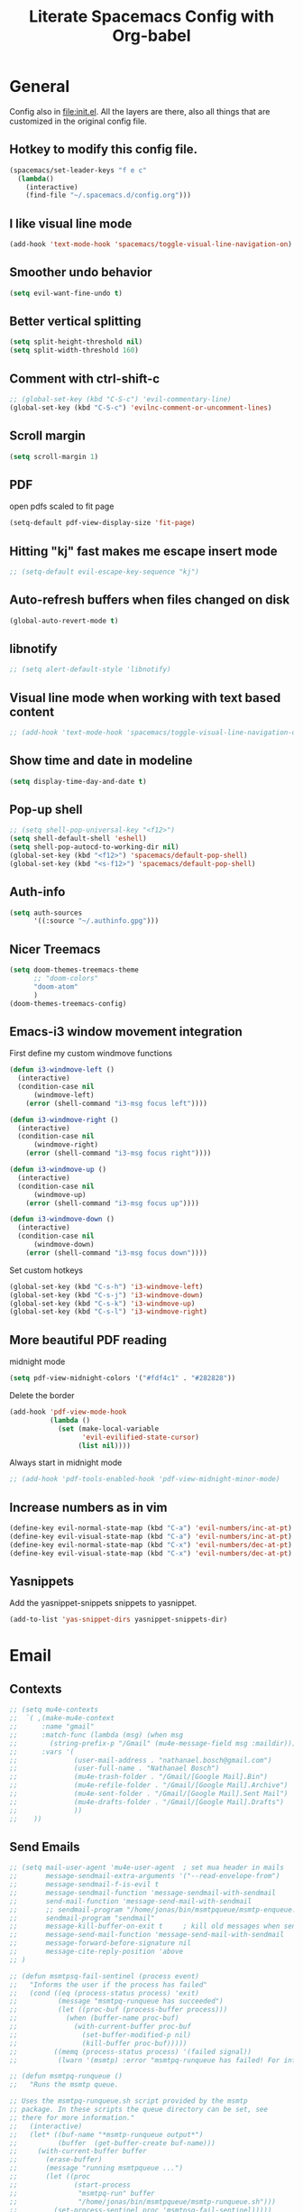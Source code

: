 #+TITLE:Literate Spacemacs Config with Org-babel

* General
Config also in [[file:init.el]]. All the layers are there, also all things that are
customized in the original config file.

** Hotkey to modify this config file.
#+BEGIN_SRC emacs-lisp
  (spacemacs/set-leader-keys "f e c"
    (lambda()
      (interactive)
      (find-file "~/.spacemacs.d/config.org")))
#+END_SRC

** I like visual line mode
#+BEGIN_SRC emacs-lisp
  (add-hook 'text-mode-hook 'spacemacs/toggle-visual-line-navigation-on)
#+END_SRC

** Smoother undo behavior
#+BEGIN_SRC emacs-lisp
  (setq evil-want-fine-undo t)
#+END_SRC
** Better vertical splitting
#+BEGIN_SRC emacs-lisp
  (setq split-height-threshold nil)
  (setq split-width-threshold 160)
#+END_SRC
** Comment with ctrl-shift-c
#+BEGIN_SRC emacs-lisp
  ;; (global-set-key (kbd "C-S-c") 'evil-commentary-line)
  (global-set-key (kbd "C-S-c") 'evilnc-comment-or-uncomment-lines)
#+END_SRC
** Scroll margin
#+BEGIN_SRC emacs-lisp
  (setq scroll-margin 1)
#+END_SRC

** PDF
open pdfs scaled to fit page
#+BEGIN_SRC emacs-lisp
  (setq-default pdf-view-display-size 'fit-page)
#+END_SRC

** Hitting "kj" fast makes me escape insert mode
#+BEGIN_SRC emacs-lisp
  ;; (setq-default evil-escape-key-sequence "kj")
#+END_SRC

** Auto-refresh buffers when files changed on disk
#+BEGIN_SRC emacs-lisp
  (global-auto-revert-mode t)
#+END_SRC

** libnotify
#+BEGIN_SRC emacs-lisp
  ;; (setq alert-default-style 'libnotify)
#+END_SRC

** Visual line mode when working with text based content
#+BEGIN_SRC emacs-lisp
  ;; (add-hook 'text-mode-hook 'spacemacs/toggle-visual-line-navigation-on)
#+END_SRC

** Show time and date in modeline
#+begin_src emacs-lisp
  (setq display-time-day-and-date t)
#+end_src

** Pop-up shell
#+begin_src emacs-lisp
  ;; (setq shell-pop-universal-key "<f12>")
  (setq shell-default-shell 'eshell)
  (setq shell-pop-autocd-to-working-dir nil)
  (global-set-key (kbd "<f12>") 'spacemacs/default-pop-shell)
  (global-set-key (kbd "<s-f12>") 'spacemacs/default-pop-shell)
#+end_src

** Auth-info
#+begin_src emacs-lisp
  (setq auth-sources
        '((:source "~/.authinfo.gpg")))
#+end_src

** Nicer Treemacs
#+begin_src emacs-lisp
  (setq doom-themes-treemacs-theme
        ;; "doom-colors"
        "doom-atom"
        )
  (doom-themes-treemacs-config)
#+end_src

** Emacs-i3 window movement integration
First define my custom windmove functions
#+begin_src emacs-lisp
  (defun i3-windmove-left ()
    (interactive)
    (condition-case nil
        (windmove-left)
      (error (shell-command "i3-msg focus left"))))

  (defun i3-windmove-right ()
    (interactive)
    (condition-case nil
        (windmove-right)
      (error (shell-command "i3-msg focus right"))))

  (defun i3-windmove-up ()
    (interactive)
    (condition-case nil
        (windmove-up)
      (error (shell-command "i3-msg focus up"))))

  (defun i3-windmove-down ()
    (interactive)
    (condition-case nil
        (windmove-down)
      (error (shell-command "i3-msg focus down"))))
#+end_src

#+RESULTS:
: i3-windmove-down

Set custom hotkeys
#+begin_src emacs-lisp
  (global-set-key (kbd "C-s-h") 'i3-windmove-left)
  (global-set-key (kbd "C-s-j") 'i3-windmove-down)
  (global-set-key (kbd "C-s-k") 'i3-windmove-up)
  (global-set-key (kbd "C-s-l") 'i3-windmove-right)
#+end_src

#+RESULTS:
: i3-windmove-right

** More beautiful PDF reading
midnight mode
#+begin_src emacs-lisp
  (setq pdf-view-midnight-colors '("#fdf4c1" . "#282828"))
#+end_src

Delete the border
#+begin_src emacs-lisp
  (add-hook 'pdf-view-mode-hook
            (lambda ()
              (set (make-local-variable
                    'evil-evilified-state-cursor)
                   (list nil))))
#+end_src

Always start in midnight mode
#+begin_src emacs-lisp
  ;; (add-hook 'pdf-tools-enabled-hook 'pdf-view-midnight-minor-mode)
#+end_src

** Increase numbers as in vim
#+begin_src emacs-lisp
  (define-key evil-normal-state-map (kbd "C-a") 'evil-numbers/inc-at-pt)
  (define-key evil-visual-state-map (kbd "C-a") 'evil-numbers/inc-at-pt)
  (define-key evil-normal-state-map (kbd "C-x") 'evil-numbers/dec-at-pt)
  (define-key evil-visual-state-map (kbd "C-x") 'evil-numbers/dec-at-pt)
#+end_src

** Yasnippets
Add the yasnippet-snippets snippets to yasnippet.
#+begin_src emacs-lisp
  (add-to-list 'yas-snippet-dirs yasnippet-snippets-dir)
#+end_src

* Email
** Contexts
#+BEGIN_SRC emacs-lisp
  ;; (setq mu4e-contexts
  ;;  `( ,(make-mu4e-context
  ;;      :name "gmail"
  ;;      :match-func (lambda (msg) (when msg
  ;;        (string-prefix-p "/Gmail" (mu4e-message-field msg :maildir))))
  ;;      :vars '(
  ;;              (user-mail-address . "nathanael.bosch@gmail.com")
  ;;              (user-full-name . "Nathanael Bosch")
  ;;              (mu4e-trash-folder . "/Gmail/[Google Mail].Bin")
  ;;              (mu4e-refile-folder . "/Gmail/[Google Mail].Archive")
  ;;              (mu4e-sent-folder . "/Gmail/[Google Mail].Sent Mail")
  ;;              (mu4e-drafts-folder . "/Gmail/[Google Mail].Drafts")
  ;;              ))
  ;;    ))
#+END_SRC

** Send Emails
#+BEGIN_SRC emacs-lisp
  ;; (setq mail-user-agent 'mu4e-user-agent  ; set mua header in mails
  ;;       message-sendmail-extra-arguments '("--read-envelope-from")
  ;;       message-sendmail-f-is-evil t
  ;;       message-sendmail-function 'message-sendmail-with-sendmail
  ;;       send-mail-function 'message-send-mail-with-sendmail
  ;;       ;; sendmail-program "/home/jonas/bin/msmtpqueue/msmtp-enqueue.sh"
  ;;       sendmail-program "sendmail"
  ;;       message-kill-buffer-on-exit t     ; kill old messages when sent
  ;;       message-send-mail-function 'message-send-mail-with-sendmail
  ;;       message-forward-before-signature nil
  ;;       message-cite-reply-position 'above
  ;; )

  ;; (defun msmtpsq-fail-sentinel (process event)
  ;;   "Informs the user if the process has failed"
  ;;   (cond ((eq (process-status process) 'exit)
  ;;          (message "msmtpq-runqueue has succeeded")
  ;;          (let ((proc-buf (process-buffer process)))
  ;;            (when (buffer-name proc-buf)
  ;;              (with-current-buffer proc-buf
  ;;                (set-buffer-modified-p nil)
  ;;                (kill-buffer proc-buf)))))
  ;;         ((memq (process-status process) '(failed signal))
  ;;          (lwarn '(msmtp) :error "msmtpq-runqueue has failed! For info see %s" (process-buffer process)))))

  ;; (defun msmtpq-runqueue ()
  ;;   "Runs the msmtp queue.

  ;; Uses the msmtpq-runqueue.sh script provided by the msmtp
  ;; package. In these scripts the queue directory can be set, see
  ;; there for more information."
  ;;   (interactive)
  ;;   (let* ((buf-name "*msmtp-runqueue output*")
  ;;          (buffer  (get-buffer-create buf-name)))
  ;;     (with-current-buffer buffer
  ;;       (erase-buffer)
  ;;       (message "running msmtpqueue ...")
  ;;       (let ((proc
  ;;              (start-process
  ;;               "msmtpq-run" buffer
  ;;               "/home/jonas/bin/msmtpqueue/msmtp-runqueue.sh")))
  ;;         (set-process-sentinel proc 'msmtpsq-fail-sentinel)))))

  ;; ;; (define-key 'mu4e-main-mode-map    (kbd "C-c C-r") 'msmtpq-runqueue)
  ;; ;; (define-key 'mu4e-headers-mode-map (kbd "C-c C-r") 'msmtpq-runqueue)
  ;; ;; (define-key 'mu4e-view-mode-map    (kbd "C-c C-r") 'msmtpq-runqueue)

  ;; ;; Don't keep message buffer around
  ;; (setq message-kill-buffer-on-exit t)
#+END_SRC

*** Org
#+begin_src emacs-lisp
  (setq org-mu4e-convert-to-html t)
#+end_src

** HTML Mails with images

#+begin_src emacs-lisp
  ;; (setq
  ;;  mu4e-html2text-command "w3m -T text/html"
  ;;  mu4e-view-prefer-html t
  ;;  )
#+end_src

#+begin_src emacs-lisp
  ;; enable inline images
  ;; (setq mu4e-view-show-images t)
  ;; use imagemagick, if available
  ;; (when (fboundp 'imagemagick-register-types)
  ;;   (imagemagick-register-types))
#+end_src

Otherwise, open in a browser
#+begin_src emacs-lisp
  ;; (add-to-list 'mu4e-view-actions
  ;;              '("ViewInBrowser" . mu4e-action-view-in-browser) t)
#+end_src

** Pandoc for HTML
Seems not bad actually
#+begin_src emacs-lisp
  ;; (setq mu4e-html2text-command "iconv -c -t utf-8 | pandoc -f html -t plain")
#+end_src

** Visual line mode hook
#+begin_src emacs-lisp
  ;; (add-hook 'mu4e-view-mode-hook 'visual-line-mode)
#+end_src

** Check for supposed attachments prior to sending them
#+begin_src emacs-lisp
  ;; (defvar my-message-attachment-regexp "\\(
  ;;                                       [Ww]e send\\|
  ;;                                       [Ii] send\\|
  ;;                                       attach\\|
  ;;                                       [aA]ngehängt\\|
  ;;                                       [aA]nhang\\|
  ;;                                       [sS]chicke\\|
  ;;                                       angehaengt\\|
  ;;                                       haenge\\|
  ;;                                       hänge\\)")
  ;; (defun my-message-check-attachment nil
  ;;   "Check if there is an attachment in the message if I claim it."
  ;;   (save-excursion
  ;;     (message-goto-body)
  ;;     (when (search-forward-regexp my-message-attachment-regexp nil t nil)
  ;;       (message-goto-body)
  ;;       (unless (or (search-forward "<#part" nil t nil)
  ;;                   (message-y-or-n-p
  ;;                    "No attachment. Send the message ?" nil nil))
  ;;         (error "No message sent")))))
  ;; (add-hook 'message-send-hook 'my-message-check-attachment)
#+end_src

** gnus view
#+begin_src emacs-lisp
  ;; (setq mu4e-view-use-gnus t)
#+end_src
** Link to message, not headers
#+begin_src emacs-lisp
  ;; (setq org-mu4e-link-query-in-headers-mode nil)
#+end_src
* Org
** General settings
*** Inline images
#+BEGIN_SRC emacs-lisp
  ;; Inline images
  (setq org-startup-with-inline-images t)
  (setq org-image-actual-width 500)
#+END_SRC

*** Pretty entities
#+BEGIN_SRC emacs-lisp
  (setq org-pretty-entities t)
#+END_SRC
*** Reset subtask module
#+BEGIN_SRC emacs-lisp
  ;; (add-to-list 'org-modules 'org-subtask-reset)
#+END_SRC

*** Order can be super useful!
#+BEGIN_SRC emacs-lisp
  ;; Parents can only be marked as DONE if children tasks are undone
  ;; with the "ORDERED" property TODO children is blocked until all earlier siblings are marked DONE
  (setq org-enforce-todo-dependencies t)
#+END_SRC

*** Autosave
#+BEGIN_SRC emacs-lisp
  ;; Automatically save org buffers when agenda is open
  ;; (add-hook 'org-agenda-mode-hook
  ;;           (lambda ()
  ;;             (add-hook 'auto-save-hook 'org-save-all-org-buffers nil t)
  ;;             (auto-save-mode)))
  ;; Save even more stuff
  (add-hook 'auto-save-hook 'org-save-all-org-buffers)
#+END_SRC

*** Archive tag to gray out things I do not need
#+BEGIN_SRC emacs-lisp
  (setq org-archive-tag "inactive")
#+END_SRC

*** Start org with some useful modes
#+BEGIN_SRC emacs-lisp
  (add-hook 'org-mode-hook 'org-indent-mode)
  (add-hook 'org-mode-hook 'auto-fill-mode)
#+END_SRC

*** Latex Preview by Default
#+begin_src emacs-lisp
  (setq org-startup-with-latex-preview t)
#+end_src

*** Hide emphasis markers, for increased prettiness
#+begin_src emacs-lisp
  (setq org-hide-emphasis-markers t)
#+end_src
** org-habit
#+BEGIN_SRC emacs-lisp
  (add-to-list 'org-modules 'org-habit)

  (setq org-habit-graph-column 50)
#+END_SRC

** org-protocol
#+begin_src emacs-lisp
  ;; (require org-protocol)
  (add-to-list 'org-modules 'org-protocol)
#+end_src
** org-refile
#+BEGIN_SRC emacs-lisp
  (setq org-refile-targets '(("~/Dropbox/org/todo.org" :maxlevel . 2)
                             ("~/Dropbox/org/references.org" :maxlevel . 1)
                             ("~/Dropbox/org/thesis.org" :level . 2)
                             (nil . (:level . 1))
                             ))
#+END_SRC

This would be awesome: Refiling by incrementally choosing a path. However,
completion does not work well, and without that it is not very helpful.
#+BEGIN_SRC emacs-lisp
  ;; (setq org-refile-use-outline-path 'file)
#+END_SRC
** org-chef
#+BEGIN_SRC emacs-lisp
  (use-package org-chef :ensure t)
#+END_SRC
** org-babel and org-src
Org-babel languages
#+BEGIN_SRC emacs-lisp
  (org-babel-do-load-languages
   'org-babel-load-languages
   '((C . t)
     (python . t)
     (gnuplot . t)
     (shell . t)
     ))
#+END_SRC

Correct indentation in org-babel source blocks
#+BEGIN_SRC emacs-lisp
  (setq org-src-tab-acts-natively t)
#+END_SRC
** Column view
#+BEGIN_SRC emacs-lisp
  (setq org-agenda-overriding-columns-format "%CATEGORY(Category) %3PRIORITY  %42ITEM(Details) %TAGS(Tags) %7TODO(To Do) %5Effort(Time){:} %7CLOCKSUM(Clocked){:}")
  ;; (setq org-agenda-overriding-columns-format "%7TODO(To Do) %38ITEM(Details) %TAGS(Context) %5Effort(Time){:} %6CLOCKSUM{:}")
#+END_SRC
** Latex exports
#+BEGIN_SRC emacs-lisp
  ;; (setq org-latex-pdf-process (list "latexmk -pdf %f"))
  (setq org-latex-pdf-process (list
                               "latexmk -pdflatex='lualatex -shell-escape -interaction nonstopmode' -pdf -f  %f"))

  (add-to-list 'org-latex-classes
               '("letter" "\\documentclass{letter}"
                 ("\\section{%s}" . "\\section*{%s}")
                 ("\\subsection{%s}" . "\\subsection*{%s}")
                 ("\\subsubsection{%s}" . "\\subsubsection*{%s}")
                 ("\\paragraph{%s}" . "\\paragraph*{%s}")
                 ("\\subparagraph{%s}" . "\\subparagraph*{%s}")))
  (add-to-list 'org-latex-classes
               '("scrbook" "\\documentclass{scrbook}"
                 ("\\chapter{%s}" . "\\chapter*{%s}")
                 ("\\section{%s}" . "\\section*{%s}")
                 ("\\subsection{%s}" . "\\subsection*{%s}")
                 ("\\subsubsection{%s}" . "\\subsubsection*{%s}")
                 ("\\paragraph{%s}" . "\\paragraph*{%s}")
                 ("\\subparagraph{%s}" . "\\subparagraph*{%s}")))

  (evil-leader/set-key-for-mode 'org-mode "e p"
    'org-latex-export-to-pdf)
  ;; (lambda () (interactive) (org-latex-export-to-pdf t)))
  (evil-leader/set-key-for-mode 'org-mode "e B"
    'org-beamer-export-to-pdf)
  (evil-leader/set-key-for-mode 'org-mode "e b"
    'org-beamer-export-to-latex)
  ;; (lambda () (interactive) (org-beamer-export-to-pdf t)))
  (evil-leader/set-key-for-mode 'org-mode "e t"
    'org-latex-export-to-latex)
#+END_SRC

Ability to ignore headings in the export, so that I can use them just to
structure and fold my text:
#+begin_src emacs-lisp
  (require 'ox-extra)
  (ox-extras-activate '(ignore-headlines org-export-ignore-headlines))
#+end_src
** Org todo keywords
#+BEGIN_SRC emacs-lisp
  (setq org-todo-keywords
        '((sequence "TODO(t)" "STARTED(s!)" "WAITING(W@/!)" "|" "INACTIVE(i)" "CANCELLED(c@)" "DONE(d!)")
          (sequence "TOREAD(r)" "TOWATCH(w)" "TOLISTEN(l)" "|")
          (sequence "REMINDER(R)" "|")
          (sequence "|" "NOTE(n)")
          ))
  (setq org-todo-keyword-faces
        '(
          ("TODO" . (:foreground "#fb4934" :weight bold))
          ("TOREAD" . (:foreground "#d79921" :weight bold))
          ("TOWATCH" . (:foreground "#b16286" :weight bold))
          ("TOLISTEN" . (:foreground "#b16286" :weight bold))
          ("INACTIVE" . (:foreground "#a89984" :weight bold))
          ("WAITING" . (:foreground "#83a598" :weight bold))
          ("STARTED" . (:foreground "#fe8019" :weight bold))
          ("NOTE" . (:foreground "#fabd2f" :weight bold))
          ("CANCELLED" . (:foreground "#928374" :weight bold))
          ("1PASS" . (:foreground "#98971a" :weight bold))
          ("2PASS" . (:foreground "#98971a" :weight bold))
          ("3PASS" . (:foreground "#98971a" :weight bold))
          ("REMINDER" . "#8ec07c")
          ))
#+END_SRC

** Hotkeys
To better follow the spacemacs mnemonics instead of C-c C-x ...
#+BEGIN_SRC emacs-lisp
  (evil-leader/set-key-for-mode 'org-mode "U" 'org-update-all-dblocks)
#+END_SRC
** Google Calendar
#+BEGIN_SRC emacs-lisp
  ;; Function to read lines of a file and output a list
  (defun read-lines (filePath)
    "Return a list of lines of a file at filePath."
    (with-temp-buffer
      (insert-file-contents filePath)
      (split-string (buffer-string) "\n" t)))
  ;; ;; Read lines from gcal.auth and store them in the variable
  ;; (setq auth-lines (read-lines "~/Dropbox/org/gcal.auth"))
  ;; ;; Google Calendar
  ;; (setq org-gcal-client-id (car auth-lines)
  ;;       org-gcal-client-secret (car (cdr auth-lines)))
#+END_SRC

#+BEGIN_SRC emacs-lisp
  ;; Google Calendar
  ;; (setq org-gcal-file-alist '(("nathanael.bosch@gmail.com" . "~/Dropbox/org/gcal/gcal.org")
  ;;                             ("y5ka3vijk107hk59p3ruo8b7mq8@group.calendar.google.com" . "~/Dropbox/org/gcal/vacances.org")
  ;;                             ("43ntc9b5o132nim5q8pnin4hm8@group.calendar.google.com" . "~/Dropbox/org/gcal/uni.org")
  ;;                             ("67bvrtshu9ufjh2bk4c3vul8vc@group.calendar.google.com" . "~/Dropbox/org/gcal/urlaube.org")
  ;;                             ("5g7i1tndcav3oulm0c9ktb0v1bblscmr@import.calendar.google.com" . "~/Dropbox/org/gcal/tumonline.org")
  ;;                             ))
  ;; (add-hook 'org-capture-after-finalize-hook 'google-calendar/sync-cal-after-capture)

#+END_SRC
** Paper workflow
Sources:
- https://codearsonist.com/reading-for-programmers
- https://github.com/jkitchin/org-ref

Goal is mostly to find the perfect paper workflow with emacs org-mode.
*** General Variables
Basically three parts:
- global bibliography file
- my notes
- pdf directory
These have to be defined in multiple locations as I use multiple different
libraries for this task
#+BEGIN_SRC emacs-lisp
  (setq reftex-default-bibliography '("~/MEGA/papers/references.bib"))

  ;; see org-ref for use of these variables
  (setq org-ref-bibliography-notes "~/MEGA/papers/notes.org"
        org-ref-default-bibliography '("~/MEGA/papers/references.bib")
        org-ref-pdf-directory "~/MEGA/papers/lib/")

  (setq helm-bibtex-notes-path "~/MEGA/papers/notes.org"
        helm-bibtex-bibliography "~/MEGA/papers/references.bib"
        helm-bibtex-library-path "~/MEGA/papers/lib")

  ;; Further variables for helm-bibtex
  (setq bibtex-completion-bibliography "~/MEGA/papers/references.bib"
        bibtex-completion-library-path "~/MEGA/papers/lib"
        bibtex-completion-notes-path "~/MEGA/papers/notes.org")

  ;; Download directory
  (setq biblio-download-directory "~/MEGA/papers/lib")
#+END_SRC
*** Custom Hotkeys
To access interleave mode and helm-bibtex
#+BEGIN_SRC emacs-lisp
  (defun clock-in-and-interleave ()
    (interactive)
    (org-clock-in)
    (interleave-mode))

  ;; (evil-leader/set-key-for-mode 'org-mode "I" 'clock-in-and-interleave)
  ;; (evil-leader/set-key-for-mode 'org-mode "I" 'interleave-mode)
  ;; (evil-leader/set-key-for-mode 'org-mode "B" 'helm-bibtex)
  (evil-leader/set-key-for-mode 'bibtex-mode "B" 'helm-bibtex)
#+END_SRC
*** org-ref notes
Customized the structure of the default notes entry, to contain more information
(such as pdf), use TOREAD instead of TODO, and automatically enable interleave mode.
#+BEGIN_SRC emacs-lisp
  (setq org-ref-note-title-format "** TOREAD %t
  :PROPERTIES:
  :Custom_ID: %k
  :AUTHOR: %9a
  :JOURNAL: %j
  :YEAR: %y
  :VOLUME: %v
  :PAGES: %p
  :DOI: %D
  :URL: %U
  :BIBTEX_LABEL: %k
  :PDF: %F
  :END:
  PDF: file:%F
  ")
#+END_SRC

*** PDF opening
#+BEGIN_SRC emacs-lisp
  ;; open pdf with system pdf viewer (works on mac)
  (setq bibtex-completion-pdf-open-function
        (lambda (fpath)
          (start-process "open" "*open*" "open" fpath)))

  ;; alternative
  ;; (setq bibtex-completion-pdf-open-function 'org-open-file)

  (setq org-ref-open-pdf-function
        (lambda (fpath)
          (start-process "zathura" "*helm-bibtex-zathura*" "/usr/bin/zathura" fpath)))
#+END_SRC
*** Cleveref
#+begin_src emacs-lisp
  (setq org-ref-default-ref-type "cref")
  (setq org-latex-prefer-user-labels t)
#+end_src
*** pdf-noter
#+begin_src emacs-lisp
  (setq org-noter-property-doc-file "PDF")
#+end_src
** org-capture
My templates
#+BEGIN_SRC emacs-lisp
  (setq org-capture-templates
        '(
          ("t" "Todo" entry (file "~/Dropbox/org/inbox.org")
           "* TODO %?\n%U")
          ;; ("T" "Todo with Clipboard" entry (file+headline "~/Dropbox/org/todo.org" "Inbox")
          ;;  "* TODO %?\n%U\n%c\n" :empty-lines 1)
          ("T" "Todo Today" entry (file "~/Dropbox/org/inbox.org")
           "* TODO %?\nSCHEDULED: %t\n%U\n" :empty-lines 1)
          ;; ("l" "Todo with link (e.g. for mail)" entry (file+headline "~/Dropbox/org/todo.org" "Inbox")
          ;;  "* TODO %?\n%U\n%a\n")
          ("l" "link" entry (file "~/Dropbox/org/inbox.org")
           "* TODO %(org-cliplink-capture)\n%c\n" :immediate-finish t)
          ("e" "Email" entry (file "~/Dropbox/org/inbox.org")
           "* TODO %? email |- %:from: %:subject :EMAIL:\n:PROPERTIES:\n:CREATED: %U\n:EMAIL-SOURCE: %l\n:END:\n%U\n")
          ;; ("g" "Google Calendar Entry" entry (file "~/Dropbox/org/gcal/gcal.org")
          ;;  "* TODO %?")
          ("n" "Note" entry (file "~/Dropbox/org/inbox.org")
           "* NOTE %?\n%U" :empty-lines 1)
          ("N" "Note with Clipboard" entry (file "~/Dropbox/org/inbox.org")
           "* NOTE %?\n%U\n%c\n" :empty-lines 1)
          ("j" "Journal" entry (file+olp+datetree "~/Dropbox/org/journal.org")
           "* %?\n\nEntered on %U\n  %i")
          ("w" "Wäsche" entry (file+headline "~/Dropbox/org/todo.org" "Misc")
           "* Wäsche [%]\n:PROPERTIES:\n:ORDERED:  t\n:END:\n** TODO Wäsche: In die Maschine und machen\nSCHEDULED: %t\n** TODO Wäsche: Aufhängen\nSCHEDULED: %t\n** TODO Wäsche: Abhängen\nSCHEDULED: %t\n** TODO Wäsche: Aufräumen\nSCHEDULED: %t")
          ;; ("c" "Cookbook" entry (file "~/Dropbox/org/cookbook.org")
          ;;  "%(org-chef-get-recipe-from-url)"
          ;;  :empty-lines 1)
          ("c" "org-protocol-capture" entry (file "~/Dropbox/org/inbox.org")
           "* TODO [[%:link][%:description]]\n\n %i" :immediate-finish t)
          ("C" "Contacts" entry (file "~/Dropbox/org/contacts.org")
           "* %^{name}
  :PROPERTIES:
  :EMAIL: %^{email}
  :PHONE:
  :ALIAS:
  :NICKNAME:
  :IGNORE:
  :ICON:
  :NOTE:
  :ADDRESS:
  :BIRTHDAY:
  :END:")
          ("m" "Mail" entry
           ;; (file+olp things-file "Inbox" "Mails")
           (file "~/Dropbox/org/inbox.org")
           ;; Creates "* TODO <2019-05-01 Wed> FromName [[mu4e:msgid:uuid][MessageSubject]] :200ok:
           ;; Therefore Emails can be properly:
           ;;   - Used as tasks
           ;;   - Attributed tags
           ;;   - Ordered by priority
           ;;   - Scheduled
           ;;   - etc
           "* TODO %(org-insert-time-stamp (org-read-date nil t \"%:date\") nil t) %(from-name \"%:fromname\" \"%:fromaddress\" \"%:from\") %a \t :%(get-domainname \"%:toaddress\"):")
          ;; ("v" "Thesis journal" entry
          ;;  (file+olp+datetree "~/Projekte/masterthesis-learning-visionbased-control/journal/journal.org")
          ;;  "* %?\n\nEntered on %U\n  %i")
          ))
#+END_SRC

** org-agenda
*** Files
Default agenda files
#+BEGIN_SRC emacs-lisp
  ;; Default folder for agenda files?
  (setq org-agenda-files '("~/Dropbox/org/"
                           "~/Dropbox/org/gcal/"
                           "~/Dropbox/org/zettelkasten/"
                           "~/MEGA/papers/notes.org"
                           ))
  ;; To append to the list
  ;; (mapcar '(lambda (file)
  ;;            (push file org-agenda-files))
  ;;         '("~/Dropbox/org/"
  ;;           "~/Dropbox/org/gcal/"
  ;;           "~/MEGA/papers/notes.org"
  ;;           )
  ;;         )

    (with-eval-after-load 'org (setq org-default-notes-file '"~/Dropbox/org/todo.org"))
#+END_SRC

*** Custom views
#+BEGIN_SRC emacs-lisp
  (setq org-agenda-custom-commands
        '(
          ("c" "Coding Projects" tags "coding-TODO=\"DONE\"" ())
          ("C" "Coding Projects Tree" tags-tree "coding-TODO=\"DONE\"" ())

          ("p" "Papers" todo "TOREAD" (
            (org-agenda-files '("/home/nath/MEGA/papers/notes.org"))
            (org-agenda-sorting-strategy '(priority-down tag-down))
            ))

          ("t" "Tasks (without papers!)" todo ""
           ((org-agenda-files '("/home/nath/Dropbox/org/todo.org"))
            (org-agenda-sorting-strategy '(priority-down tag-down))
            ))

          ;; GTD-like workflow; Currently unused, thus the hiding, but potentially very interesting!
          ("g" . "GTD")
          ("gc" "Upcoming week - Columns" agenda ""
           ((org-agenda-span 'week)
            (org-agenda-filter-preset '("-habit"))
            (org-agenda-view-columns-initially t)
            ))
          ("gn" "Next Actions"
           ((todo "TODO"
                  ((org-agenda-filter-preset '("-someday"))
                   (org-agenda-todo-ignore-scheduled 'future)
                   ))
            (tags-todo "habit")
            (agenda ""
                    ((org-agenda-entry-types '(:deadline))
                     (org-agenda-span 1)
                     (org-deadline-warning-days 90)
                     (org-agenda-time-grid nil)
                     (org-agenda-overriding-header "Upcoming Deadlines")
                     ))))
          ("gN" "Next Actions - Including scheduled tasks"
           ((todo "TODO"
                  ((org-agenda-filter-preset '("-someday"))
                   (org-agenda-todo-ignore-scheduled nil)
                   (org-deadline-warning-days 90)))
            (tags-todo "habit")
            (agenda ""
                    ((org-agenda-entry-types '(:deadline))
                     (org-agenda-span 1)
                     (org-deadline-warning-days 90)
                     (org-agenda-time-grid nil)
                     (org-agenda-overriding-header "Upcoming Deadlines")
                     ))))
          ("gs" "Someday" tags-todo "someday"
           ((org-agenda-filter-preset '("+someday"))
            (org-use-tag-inheritance nil)
            (org-agenda-todo-ignore-with-date nil)))
          ("gd" "Upcoming deadlines" agenda ""
           ((org-agenda-entry-types '(:deadline))
            (org-agenda-span 1)
            (org-deadline-warning-days 60)
            (org-agenda-overriding-header "Upcoming Deadlines")
            (org-agenda-time-grid nil)))

          ;; Special types
          ("z" . "Media")
          ("zr" "To read (excluding papers)" tags-todo "TODO=\"TOREAD\"-CATEGORY=\"papers\""
           (
            (org-agenda-filter-preset '(""))
            (org-agenda-sorting-strategy '(priority-down tag-down))
            ))
          ;; ("zR" "To read (excluding papers) - including 'someday'" tags-todo "TODO=\"TOREAD\"-CATEGORY=\"papers\""
          ;;  ((org-agenda-filter-preset '(""))
          ;;   (org-agenda-sorting-strategy '(priority-down tag-down))))
          ("zw" "To watch" todo "TOWATCH"
           (
            (org-agenda-filter-preset '(""))
            (org-agenda-view-columns-initially t)
            (org-agenda-sorting-strategy '(priority-down tag-down))))
          ("zl" "To listen" todo "TOLISTEN"
           ((org-agenda-filter-preset '(""))
            (org-agenda-sorting-strategy '(priority-down tag-down))))

          ("a" "Standard View"
           ((agenda ""
                    ((org-agenda-span 1)
                     (org-agenda-overriding-header "Agenda")))
            (tags "CATEGORY=\"Inbox\""
                       ((org-agenda-overriding-header "To Refile")
                        (org-agenda-files '("/home/nath/Dropbox/org/inbox.org"))
                        ;; (org-agenda-regexp-filter-preset '("-Inbox"))
                        ))
            )
           )

          ;; ("w" "Work"
          ;;  ((agenda ""
          ;;           ((org-agenda-span 1)
          ;;            (org-agenda-files '("~/Dropbox/org/thesis.org"
          ;;                                "~/Dropbox/org/gcal/"))
          ;;            (org-agenda-skip-function '(org-agenda-skip-entry-if
          ;;                                        'todo '("WAITING")))
          ;;            (org-agenda-overriding-header "Thesis Agenda")))
          ;;   (tags-todo "WORK"
          ;;              ((org-agenda-todo-ignore-scheduled t)
          ;;               (org-agenda-overriding-header "TODOs")))
          ;;   )
          ;;  ((org-agenda-sorting-strategy '(time-up priority-down tag-down todo-state-up))
          ;;   (org-agenda-filter-preset '(""))
          ;;   (org-agenda-regexp-filter-preset '(""))
          ;;   (org-agenda-tag-filter-preset '("+WORK"))
          ;;   )
          ;;  ((org-agenda-files '("~/Dropbox/org/thesis.org"))
          ;;   (org-agenda-sorting-strategy '(priority-down tag-down todo-state-up))
          ;;   (org-agenda-filter-preset '("")))
          ;;  )
          ))
#+END_SRC

*** General agenda settings
#+BEGIN_SRC emacs-lisp
  ;; (setq org-agenda-filter-preset '("-someday"))
  (setq org-agenda-filter-preset '("-someday" "-WORK"))
  (setq org-agenda-regexp-filter-preset '("-WAITING"))
  (setq org-agenda-log-mode-items '(clock state))

  (setq org-agenda-skip-deadline-if-done t)
  (setq org-agenda-skip-scheduled-if-done t)

  ;; Start agenda in day mode
  (setq org-agenda-span 1)

  ;; Start week on monday
  (setq org-agenda-start-on-weekday 1)

  ;; Tasks that cannot be done because of dependencies should not clutter the agenda
  ;; t grays them out, 'invisible makes them disappear
  (setq org-agenda-dim-blocked-tasks 'invisible)

  ;; Better overview in agenda with my recurring tasks
  (setq org-agenda-show-future-repeats 'next)

  ;; Include archived files
  (setq org-agenda-archives-mode t)
#+END_SRC
** org-projectile
Add project files to the org agenda
#+BEGIN_SRC emacs-lisp
  ;; (with-eval-after-load 'org-agenda
  ;;   (require 'org-projectile)
  ;;   (mapcar '(lambda (file)
  ;;              (when (file-exists-p file)
  ;;                (push file org-agenda-files)))
  ;;           (org-projectile-todo-files)))
#+END_SRC

Add project capture to capture menu
#+BEGIN_SRC emacs-lisp
  ;; (add-to-list 'org-capture-templates
  ;;              (org-projectile-project-todo-entry
  ;;               :capture-character "p"))
#+END_SRC
** Clocking
#+BEGIN_SRC emacs-lisp
  (setq org-clock-out-when-done t)
  (setq org-clock-out-remove-zero-time-clocks t)
  (setq org-clock-report-include-clocking-task t)

  ;; Agenda clock report parameters
  (setq org-agenda-clockreport-parameter-plist '(:link t :maxlevel 3 :fileskip0 t :compact t))

  ;; This seems to lead to some unpleasant behavior
  ;; (add-hook 'kill-emacs-hook #'org-clock-out)

  (spacemacs/toggle-mode-line-org-clock-on)
#+END_SRC
** Exports
When I write org to not write LaTeX
#+BEGIN_SRC emacs-lisp
  ;; remove comments from org document for use with export hook
  ;; https://emacs.stackexchange.com/questions/22574/orgmode-export-how-to-prevent-a-new-line-for-comment-lines
  (defun delete-org-comments (backend)
    (loop for comment in (reverse (org-element-map (org-element-parse-buffer)
                                      'comment 'identity))
          do
          (setf (buffer-substring (org-element-property :begin comment)
                                  (org-element-property :end comment))
                "")))
  ;; add to export hook
  (add-hook 'org-export-before-processing-hook 'delete-org-comments)
#+END_SRC
** org-download
#+BEGIN_SRC emacs-lisp
  ;; Not optimal, but otherwise it creates wayy too many folders
  (setq-default org-download-image-dir "~/Dropbox/org/images")
  (setq org-download-screenshot-method "sleep 1; scrot -s %s")
  (setq org-download-image-latex-width 7)
#+END_SRC
** Misc
To be able to press "S" in the agenda ;)
#+BEGIN_SRC emacs-lisp
  ;; Set long and latiude for sunset
  (setq calendar-latitude 48.248872)
  (setq calendar-longitude 11.653248)
#+END_SRC
** todo state logging note inserts now open in evil insert mode
#+BEGIN_SRC emacs-lisp
  (add-hook 'org-log-buffer-setup-hook 'evil-insert-state)
#+END_SRC
** org cycle
#+BEGIN_SRC emacs-lisp
  ;; (setq org-cycle-separator-lines 1)
#+END_SRC
** more priority levels
#+begin_src emacs-lisp
  ;; (setq org-highest-priority ?A)
  ;; (setq org-lowest-priority ?D)
  ;; (setq org-default-priority ?C)
#+end_src
** Link Abbreviations
#+begin_src emacs-lisp
  (setq org-link-abbrev-alist
        '(
          ;; ("doom-repo" . "https://github.com/hlissner/doom-emacs/%s")
          ("wolfram" . "https://wolframalpha.com/input/?i=%s")
          ("duckduckgo" . "https://duckduckgo.com/?q=%s")
          ("gmap" . "https://maps.google.com/maps?q=%s")
          ("gimages" . "https://google.com/images?q=%s")
          ("google" . "https://google.com/search?q=")
          ("youtube" . "https://youtube.com/watch?v=%s")
          ("youtu" . "https://youtube.com/results?search_query=%s")
          ("github" . "https://github.com/%s")
          ;; ("attachments" . "~/.org/.attachments/")
          ))
#+end_src
* Org & Latex
** Latex exports
#+BEGIN_SRC emacs-lisp
  ;; (setq org-latex-pdf-process (list "latexmk -pdf %f"))
  (setq org-latex-pdf-process (list
                               "latexmk -pdflatex='lualatex -shell-escape -interaction nonstopmode' -pdf -f  %f"))

  (add-to-list 'org-latex-classes
               '("letter" "\\documentclass{letter}"
                 ("\\section{%s}" . "\\section*{%s}")
                 ("\\subsection{%s}" . "\\subsection*{%s}")
                 ("\\subsubsection{%s}" . "\\subsubsection*{%s}")
                 ("\\paragraph{%s}" . "\\paragraph*{%s}")
                 ("\\subparagraph{%s}" . "\\subparagraph*{%s}")))
  (add-to-list 'org-latex-classes
               '("article" "\\documentclass[a4paper]{article}"
                 ("\\section{%s}" . "\\section*{%s}")
                 ("\\subsection{%s}" . "\\subsection*{%s}")
                 ("\\subsubsection{%s}" . "\\subsubsection*{%s}")
                 ("\\paragraph{%s}" . "\\paragraph*{%s}")
                 ("\\subparagraph{%s}" . "\\subparagraph*{%s}")))
  (add-to-list 'org-latex-classes
               '("scrbook" "\\documentclass{scrbook}"
                 ("\\chapter{%s}" . "\\chapter*{%s}")
                 ("\\section{%s}" . "\\section*{%s}")
                 ("\\subsection{%s}" . "\\subsection*{%s}")
                 ("\\subsubsection{%s}" . "\\subsubsection*{%s}")
                 ("\\paragraph{%s}" . "\\paragraph*{%s}")
                 ("\\subparagraph{%s}" . "\\subparagraph*{%s}")))
  (add-to-list 'org-latex-classes
               '("tumthesis" "\\documentclass{tumthesis}"
                 ("\\chapter{%s}" . "\\chapter*{%s}")
                 ("\\section{%s}" . "\\section*{%s}")
                 ("\\subsection{%s}" . "\\subsection*{%s}")
                 ("\\subsubsection{%s}" . "\\subsubsection*{%s}")
                 ("\\paragraph{%s}" . "\\paragraph*{%s}")
                 ("\\subparagraph{%s}" . "\\subparagraph*{%s}")))

  (evil-leader/set-key-for-mode 'org-mode "e p"
    'org-latex-export-to-pdf)
  ;; (lambda () (interactive) (org-latex-export-to-pdf t)))
  (evil-leader/set-key-for-mode 'org-mode "e B"
    'org-beamer-export-to-pdf)
  (evil-leader/set-key-for-mode 'org-mode "e b"
    'org-beamer-export-to-latex)
  ;; (lambda () (interactive) (org-beamer-export-to-pdf t)))
  (evil-leader/set-key-for-mode 'org-mode "e t"
    'org-latex-export-to-latex)
#+END_SRC

Ability to ignore headings in the export, so that I can use them just to
structure and fold my text:
#+begin_src emacs-lisp
  (require 'ox-extra)
  (ox-extras-activate '(ignore-headlines org-export-ignore-headlines))
#+end_src

Make TODOs red in the latex export
#+begin_src emacs-lisp
(defun org-latex-format-headline-colored-keywords-function
    (todo todo-type priority text tags info)
        (concat
           (cond ((string= todo "TODO")(and todo (format "{\\color{red}\\bfseries\\sffamily %s} " todo)))
   ((string= todo "DONE")(and todo (format "{\\color{green}\\bfseries\\sffamily %s} " todo))))
            (and priority (format "\\framebox{\\#%c} " priority))
            text
            (and tags
            (format "\\hfill{}\\textsc{%s}"
    (mapconcat (lambda (tag) (org-latex-plain-text tag info))
           tags ":")))))

(setq org-latex-format-headline-function 'org-latex-format-headline-colored-keywords-function)
#+end_src
** Latex/Org mode switch
#+BEGIN_SRC emacs-lisp
  ;; (defun switch-org-latex-mode ()
  ;;   (interactive)
  ;;   (if (equal major-mode 'org-mode) (latex-mode) (org-mode)))
  ;; (evil-leader/set-key-for-mode 'org-mode "l" 'switch-org-latex-mode)
  ;; (evil-leader/set-key-for-mode 'latex-mode "l" 'switch-org-latex-mode)
#+END_SRC
** cdlatex environments
#+BEGIN_SRC emacs-lisp
  (evil-leader/set-key-for-mode 'org-mode "i E" 'cdlatex-environment)
#+END_SRC
** Org latex syntax highlight
#+BEGIN_SRC emacs-lisp
  (setq org-highlight-latex-and-related '(latex))
#+END_SRC
** Org latex table caption below
#+begin_src emacs-lisp
  (setq org-latex-caption-above nil)
#+end_src
* org-brain
#+begin_src emacs-lisp
 (setq org-brain-path "/home/nath/Dropbox/brain")
#+end_src
* org-roam
** Set Directory
#+begin_src emacs-lisp
 (setq org-roam-directory "~/Dropbox/org/zettelkasten/")
#+end_src

** Capture template
#+begin_src emacs-lisp
  (setq org-roam-capture-templates
        '(("d" "default" plain #'org-roam-capture--get-point
           "%?"
           :file-name "%<%Y-%m-%d-%H%M>-${slug}"
           :head "#+TITLE: ${title}\n- tags :: \n"
           :unnarrowed t
           :immediate-finish t
           ))
        )
#+end_src
** Capture Ref from Browser
#+begin_src emacs-lisp
  (require 'org-roam-protocol)

  (setq org-roam-capture-ref-templates
        '(("r" "ref" plain #'org-roam-capture--get-point
           "* TODO [[${ref}][${title}]]\n"
           :file-name "%<%Y-%m-%d-%H%M>-${slug}"
           :head "#+TITLE: ${title}
  ,#+ROAM_KEY: ${ref}
  - source :: ${ref}
  - tags ::"
           :unnarrowed t
           :immediate-finish t
           )))
#+end_src
* eshell
Make `helm-eshell-history`, a.k.a. ", H", use the current frame instead of
opening a new one:
#+begin_src emacs-lisp
  (setq helm-show-completion-display-function #'helm-show-completion-default-display-function)
#+end_src
* Writeroom
#+begin_src emacs-lisp
  ;; (setq
  ;;  ;; writeroom-maximize-window t
  ;;  writeroom-fullscreen-effect nil
  ;;  writeroom-extra-line-spacing 0.3
  ;;  writeroom-width 88
  ;;  writeroom-border-width 30
  ;;  )
#+end_src

No line numbers
#+begin_src emacs-lisp
  ;; (defun my/writeroom-without-linenumbers (arg)
  ;;   (cond
  ;;    ((= arg 1)
  ;;     (spacemacs/toggle-line-numbers-off))
  ;;    ((= arg -1)
  ;;     (spacemacs/toggle-line-numbers-on))))

  ;; (add-to-list 'writeroom-global-effects 'my/writeroom-without-linenumbers)
#+end_src

Enable some nice white Theme
#+begin_src emacs-lisp
  ;; (setq my/main-theme 'gruvbox)
  ;; (setq my/writeroom-theme 'leuven)
  ;; (load-theme my/writeroom-theme)
  ;; (disable-theme my/writeroom-theme)
  ;; (load-theme my/main-theme)
  ;; (defun my/writeroom-theme-fn (arg)
  ;;   (cond
  ;;    ((= arg 1)
  ;;     (enable-theme my/writeroom-theme)
  ;;     (disable-theme my/main-theme)
  ;;     )
  ;;    ((= arg -1)
  ;;     (disable-theme my/writeroom-theme)
  ;;     (enable-theme my/main-theme)
  ;;     )
  ;;    ))
  ;; (add-to-list 'writeroom-global-effects 'my/writeroom-theme-fn)
#+end_src

* Magit
** Start in Evil mode
#+BEGIN_SRC emacs-lisp
  ;; Start magit commit in insert mode
  (add-hook 'with-editor-mode-hook 'evil-insert-state)
#+END_SRC

** Magit blame keys
#+begin_src emacs-lisp
  (global-set-key (kbd "C-c b") 'magit-blame)
#+end_src

** Refine diffs
#+begin_src emacs-lisp
  (setq magit-diff-refine-hunk "all")
#+end_src

* LaTeX
Ask me about the TeX master file if unsure
#+BEGIN_SRC emacs-lisp
  (setq-default TeX-master nil)
#+END_SRC
** RefTex
#+BEGIN_SRC emacs-lisp
  (evil-leader/set-key-for-mode 'latex-mode "r r" 'reftex-cleveref-cref)
#+END_SRC
** Outline Minor Mode
#+BEGIN_SRC emacs-lisp
  (add-hook 'LaTeX-mode-hook 'outline-minor-mode)
#+END_SRC

Fake sections for better manipulation:
#+BEGIN_SRC emacs-lisp
  (setq TeX-outline-extra
        '(("%chapter" 1)
          ("%section" 2)
          ("%subsection" 3)
          ("%subsubsection" 4)
          ("%paragraph" 5)))
  ;; add font locking to the headers
  (font-lock-add-keywords
   'latex-mode
   '(("^%\\(chapter\\|\\(sub\\|subsub\\)?section\\|paragraph\\)"
      0 'font-lock-keyword-face t)
     ("^%chapter{\\(.*\\)}"       1 'font-latex-sectioning-1-face t)
     ("^%section{\\(.*\\)}"       1 'font-latex-sectioning-2-face t)
     ("^%subsection{\\(.*\\)}"    1 'font-latex-sectioning-3-face t)
     ("^%subsubsection{\\(.*\\)}" 1 'font-latex-sectioning-4-face t)
     ("^%paragraph{\\(.*\\)}"     1 'font-latex-sectioning-5-face t)))
#+END_SRC
** Outline-magic
#+BEGIN_SRC emacs-lisp
  (define-key outline-minor-mode-map (kbd "<C-tab>") 'outline-cycle)
  (define-key outline-minor-mode-map (kbd "M-h") 'outline-promote)
  (define-key outline-minor-mode-map (kbd "M-j") 'outline-move-subtree-down)
  (define-key outline-minor-mode-map (kbd "M-k") 'outline-move-subtree-up)
  (define-key outline-minor-mode-map (kbd "M-l") 'outline-demote)
  (define-key outline-minor-mode-map (kbd "M-H")
    (lambda() (interactive) (evil-visual-line) (outline-promote)))
  (define-key outline-minor-mode-map (kbd "M-L")
    (lambda() (interactive) (evil-visual-line) (outline-demote)))
#+END_SRC
** Visual fill mode instead of auto fill
#+BEGIN_SRC emacs-lisp
  (add-hook 'latex-mode-hook 'visual-fill-column-mode)
  (add-hook 'LaTeX-mode-hook 'spacemacs/toggle-auto-fill-mode-off)
  (add-hook 'LaTeX-mode-hook 'visual-fill-column-mode)
#+END_SRC
** Beamer: Bold as bold, not as alert!
#+begin_src emacs-lisp
  (defun my-beamer-bold (contents backend info)
    (when (eq backend 'beamer)
      (replace-regexp-in-string "\\`\\\\[A-Za-z0-9]+" "\\\\textbf" contents)))

  (add-to-list 'org-export-filter-bold-functions 'my-beamer-bold)
#+end_src

* Fira Code
#+BEGIN_SRC emacs-lisp
  ;; (defun setup-fira-code ()
  ;;   ;; Fira code stuff - copied from PierreSp
  ;;   ;; This works when using emacs --daemon + emacsclient
  ;;   (add-hook 'after-make-frame-functions (lambda (frame) (set-fontset-font t '(#Xe100 . #Xe16f) "Fira Code Symbol")))
  ;;   ;; This works when using emacs without server/client
  ;;   (set-fontset-font t '(#Xe100 . #Xe16f) "Fira Code Symbol")
  ;;   ;; I haven't found one statement that makes both of the above situations work, so I use both for now

  ;;   (defconst fira-code-font-lock-keywords-alist
  ;;     (mapcar (lambda (regex-char-pair)
  ;;               `(,(car regex-char-pair)
  ;;                 (0 (prog1 ()
  ;;                      (compose-region (match-beginning 1)
  ;;                                      (match-end 1)
  ;;                                      ;; The first argument to concat is a string containing a literal tab
  ;;                                      ,(concat "	" (list (decode-char 'ucs (cadr regex-char-pair)))))))))
  ;;             '(("\\(www\\)"                   #Xe100)
  ;;               ("[^/]\\(\\*\\*\\)[^/]"        #Xe101)
  ;;               ("\\(\\*\\*\\*\\)"             #Xe102)
  ;;               ("\\(\\*\\*/\\)"               #Xe103)
  ;;               ("\\(\\*>\\)"                  #Xe104)
  ;;               ("[^*]\\(\\*/\\)"              #Xe105)
  ;;               ("\\(\\\\\\\\\\)"              #Xe106)
  ;;               ("\\(\\\\\\\\\\\\\\)"          #Xe107)
  ;;               ("\\({-\\)"                    #Xe108)
  ;;               ;; ("\\(\\[\\]\\)"                #Xe109) This is the [] ligature and I don't like
  ;;               ("\\(::\\)"                    #Xe10a)
  ;;               ("\\(:::\\)"                   #Xe10b)
  ;;               ("[^=]\\(:=\\)"                #Xe10c)
  ;;               ("\\(!!\\)"                    #Xe10d)
  ;;               ("\\(!=\\)"                    #Xe10e)
  ;;               ("\\(!==\\)"                   #Xe10f)
  ;;               ("\\(-}\\)"                    #Xe110)
  ;;               ("\\(--\\)"                    #Xe111)
  ;;               ("\\(---\\)"                   #Xe112)
  ;;               ("\\(-->\\)"                   #Xe113)
  ;;               ("[^-]\\(->\\)"                #Xe114)
  ;;               ("\\(->>\\)"                   #Xe115)
  ;;               ("\\(-<\\)"                    #Xe116)
  ;;               ("\\(-<<\\)"                   #Xe117)
  ;;               ("\\(-~\\)"                    #Xe118)
  ;;               ("\\(#{\\)"                    #Xe119)
  ;;               ("\\(#\\[\\)"                  #Xe11a)
  ;;               ("\\(##\\)"                    #Xe11b)
  ;;               ("\\(###\\)"                   #Xe11c)
  ;;               ("\\(####\\)"                  #Xe11d)
  ;;               ("\\(#(\\)"                    #Xe11e)
  ;;               ("\\(#\\?\\)"                  #Xe11f)
  ;;               ("\\(#_\\)"                    #Xe120)
  ;;               ("\\(#_(\\)"                   #Xe121)
  ;;               ("\\(\\.-\\)"                  #Xe122)
  ;;               ("\\(\\.=\\)"                  #Xe123)
  ;;               ("\\(\\.\\.\\)"                #Xe124)
  ;;               ("\\(\\.\\.<\\)"               #Xe125)
  ;;               ("\\(\\.\\.\\.\\)"             #Xe126)
  ;;               ("\\(\\?=\\)"                  #Xe127)
  ;;               ("\\(\\?\\?\\)"                #Xe128)
  ;;               ("\\(;;\\)"                    #Xe129)
  ;;               ("\\(/\\*\\)"                  #Xe12a)
  ;;               ("\\(/\\*\\*\\)"               #Xe12b)
  ;;               ("\\(/=\\)"                    #Xe12c)
  ;;               ("\\(/==\\)"                   #Xe12d)
  ;;               ("\\(/>\\)"                    #Xe12e)
  ;;               ("\\(//\\)"                    #Xe12f)
  ;;               ("\\(///\\)"                   #Xe130)
  ;;               ("\\(&&\\)"                    #Xe131)
  ;;               ("\\(||\\)"                    #Xe132)
  ;;               ("\\(||=\\)"                   #Xe133)
  ;;                                         ;("[^|]\\(|=\\)"                #Xe134)
  ;;               ("\\(|>\\)"                    #Xe135)
  ;;               ("\\(\\^=\\)"                  #Xe136)
  ;;               ("\\(\\$>\\)"                  #Xe137)
  ;;               ("\\(\\+\\+\\)"                #Xe138)
  ;;               ("\\(\\+\\+\\+\\)"             #Xe139)
  ;;               ("\\(\\+>\\)"                  #Xe13a)
  ;;               ("\\(=:=\\)"                   #Xe13b)
  ;;                                         ;("[^!/]\\(==\\)[^>]"           #Xe13c)
  ;;               ("\\(===\\)"                   #Xe13d)
  ;;               ("\\(==>\\)"                   #Xe13e)
  ;;                                         ;("[^=]\\(=>\\)"                #Xe13f)
  ;;               ("\\(=>>\\)"                   #Xe140)
  ;;               ("\\(<=\\)"                    #Xe141)
  ;;               ("\\(=<<\\)"                   #Xe142)
  ;;               ("\\(=/=\\)"                   #Xe143)
  ;;               ("\\(>-\\)"                    #Xe144)
  ;;               ("\\(>=\\)"                    #Xe145)
  ;;               ("\\(>=>\\)"                   #Xe146)
  ;;               ("[^-=]\\(>>\\)"               #Xe147)
  ;;               ("\\(>>-\\)"                   #Xe148)
  ;;               ("\\(>>=\\)"                   #Xe149)
  ;;               ("\\(>>>\\)"                   #Xe14a)
  ;;               ("\\(<\\*\\)"                  #Xe14b)
  ;;               ("\\(<\\*>\\)"                 #Xe14c)
  ;;               ("\\(<|\\)"                    #Xe14d)
  ;;               ("\\(<|>\\)"                   #Xe14e)
  ;;               ("\\(<\\$\\)"                  #Xe14f)
  ;;               ("\\(<\\$>\\)"                 #Xe150)
  ;;               ("\\(<!--\\)"                  #Xe151)
  ;;               ("\\(<-\\)"                    #Xe152)
  ;;               ("\\(<--\\)"                   #Xe153)
  ;;               ("\\(<->\\)"                   #Xe154)
  ;;               ("\\(<\\+\\)"                  #Xe155)
  ;;               ("\\(<\\+>\\)"                 #Xe156)
  ;;               ("\\(<=\\)"                    #Xe157)
  ;;               ("\\(<==\\)"                   #Xe158)
  ;;               ("\\(<=>\\)"                   #Xe159)
  ;;               ("\\(<=<\\)"                   #Xe15a)
  ;;               ("\\(<>\\)"                    #Xe15b)
  ;;               ("[^-=]\\(<<\\)"               #Xe15c)
  ;;               ("\\(<<-\\)"                   #Xe15d)
  ;;               ("\\(<<=\\)"                   #Xe15e)
  ;;               ("\\(<<<\\)"                   #Xe15f)
  ;;               ("\\(<~\\)"                    #Xe160)
  ;;               ("\\(<~~\\)"                   #Xe161)
  ;;               ("\\(</\\)"                    #Xe162)
  ;;               ("\\(</>\\)"                   #Xe163)
  ;;               ("\\(~@\\)"                    #Xe164)
  ;;               ("\\(~-\\)"                    #Xe165)
  ;;               ("\\(~=\\)"                    #Xe166)
  ;;               ("\\(~>\\)"                    #Xe167)
  ;;               ("[^<]\\(~~\\)"                #Xe168)
  ;;               ("\\(~~>\\)"                   #Xe169)
  ;;               ("\\(%%\\)"                    #Xe16a)
  ;;               ;; ("\\(x\\)"                   #Xe16b) This ended up being hard to do properly so i'm leaving it out.
  ;;               ("[^:=]\\(:\\)[^:=]"           #Xe16c)
  ;;               ("[^\\+<>]\\(\\+\\)[^\\+<>]"   #Xe16d)
  ;;               ("[^\\*/<>]\\(\\*\\)[^\\*/<>]" #Xe16f)
  ;;               )))

  ;;   (defun add-fira-code-symbol-keywords ()
  ;;     (font-lock-add-keywords nil fira-code-font-lock-keywords-alist))

  ;;   (add-hook 'prog-mode-hook
  ;;             #'add-fira-code-symbol-keywords)
  ;;   )

#+END_SRC
* Python
** Sphinx Doc
Always enable sphinx-doc-mode
#+begin_src emacs-lisp
  ;; (add-hook 'python-mode-hook
  ;;           (lambda ()
  ;;             (require 'sphinx-doc)
  ;;             (sphinx-doc-mode t)))
  ;; (evil-leader/set-key-for-mode 'python-mode "d d" 'sphinx-doc)
#+end_src
* EXWM
** Tray
#+begin_src emacs-lisp
    (require 'exwm-systemtray)
    (exwm-systemtray-enable)
#+end_src
** Workspaces
#+begin_src emacs-lisp
  (setq exwm-workspace-number 10)
#+end_src
** Time
#+begin_src emacs-lisp
  (display-time-mode t)
#+end_src

** Autostart
#+begin_src emacs-lisp
  ;; Autostart Dropbox
  ;; (call-process-shell-command "(sleep 10s && dropbox) &" nil 0)
  ;; (call-process-shell-command "(sleep 10s && megasync) &" nil 0)
  ;; (call-process-shell-command "(sleep 10s && nm-applet) &" nil 0)
  ;; (call-process-shell-command "(sleep 10s && redshift-gtk -l 48.2488721:11.6532477) &" nil 0)
  ;; (call-process-shell-command "(sleep 10s && spotify) &" nil 0)
  ;; (call-process-shell-command "(sleep 10s && ~/scripts/keyboard_setup.sh) &" nil 0)
#+end_src

** Global buffers
#+begin_src emacs-lisp
  (setq exwm-layout-show-all-buffers t)
#+end_src

* Wakatime
#+begin_src emacs-lisp
  ;; (global-wakatime-mode)
#+end_src

* Buffer Timer
#+begin_src emacs-lisp
  ;; (load-file "/home/nath/.spacemacs.d/packages/buffer-timer.el")
  ;; (require 'buffer-timer)
#+end_src

Config
#+begin_src emacs-lisp
  ;; (setq buffer-timer-regexp-master-list
  ;;   '(
  ;;     ("idle" .
  ;;      (("generic" .			  "^\\*idle\\*")
  ;;       ("generic2" .			  "^\\*idle-2\\*")
  ;;       ("minibuf" .                        "^ \\*Minibuf-.*")))
  ;;     ("personal" .
  ;;      (("reading" .                        "lib/ebooks/")
  ;;       ("photography" .                    "images/capturedonearth")))
  ;;     ("work" .
  ;;       (("rocket engine project" .
  ;;         (("docs" .                        "src/rocket.*org")
  ;;          ("code" .                        "src/rocket.*\\(cpp\\|h\\)$")
  ;;          ("generic" .                     "src/rocket")))
  ;;        ("world peace" .
  ;;         (("project planning" .            "src/worldpeas/TODO")
  ;;          ("implementation" .              "src/worldpeas")))))
  ;;      ))
#+end_src

* Zetteldeft
From [[https://www.eliasstorms.net/zetteldeft/#orgc3a0d0e][Zetteldeft]]

** Use the package
#+begin_src emacs-lisp
  ;; (load-file "/home/nath/.spacemacs.d/packages/zetteldeft.el")
  ;; (require 'zetteldeft)
#+end_src

** Keybindings
#+begin_src emacs-lisp
;; (spacemacs/declare-prefix "d" "deft")

;; (spacemacs/set-leader-keys "dd" 'deft)
;; (spacemacs/set-leader-keys "dR" 'deft-refresh)
;; (spacemacs/set-leader-keys "dD" 'zetteldeft-deft-new-search)
;; (spacemacs/set-leader-keys "ds" 'zetteldeft-search-at-point)
;; (spacemacs/set-leader-keys "dc" 'zetteldeft-search-current-id)
;; (spacemacs/set-leader-keys "df" 'zetteldeft-follow-link)
;; (spacemacs/set-leader-keys "dF" 'zetteldeft-avy-file-search-ace-window)
;; (spacemacs/set-leader-keys "dl" 'zetteldeft-avy-link-search)
;; (spacemacs/set-leader-keys "dt" 'zetteldeft-avy-tag-search)
;; (spacemacs/set-leader-keys "dT" 'zetteldeft-tag-buffer)
;; (spacemacs/set-leader-keys "di" 'zetteldeft-find-file-id-insert)
;; (spacemacs/set-leader-keys "dI" 'zetteldeft-find-file-full-title-insert)
;; (spacemacs/set-leader-keys "do" 'zetteldeft-find-file)
;; (spacemacs/set-leader-keys "dn" 'zetteldeft-new-file)
;; (spacemacs/set-leader-keys "dN" 'zetteldeft-new-file-and-link)
;; (spacemacs/set-leader-keys "dr" 'zetteldeft-file-rename)
;; (spacemacs/set-leader-keys "dx" 'zetteldeft-count-words)
#+end_src

** Directory
#+begin_src emacs-lisp
  ;; (setq deft-directory "~/Dropbox/zettelkasten")
  ;; (setq deft-recursive t)
#+end_src

** Ignore org-mode metadata
#+begin_src emacs-lisp
  ;; (setq deft-strip-summary-regexp
  ;;  (concat "\\("
  ;;          "[\n\t]" ;; blank
  ;;          "\\|^#\\+[a-zA-Z_]+:.*$" ;;org-mode metadata
  ;;          "\\)"))
#+end_src

* Yequake
#+begin_src emacs-lisp
  (setq yequake-frames
        '(("TODOs & scratch" .
           ((width . 0.75)
            (height . 0.5)
            (alpha . 0.95)
            (buffer-fns . ("~/Dropbox/org/todo.org"
                           split-window-horizontally
                           "*scratch*"))
            (frame-parameters . ((undecorated . t)))))
          ("eguake" .
           ((width . 853)
            (height . 480)
            (top . 0.5)
            ;; (alpha . 0.95)
            (buffer-fns . (eshell))
            (frame-parameters . ((undecorated . t)))))
          ))
#+end_src
